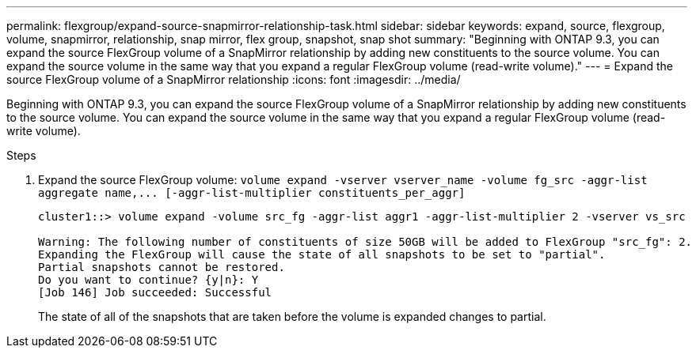 ---
permalink: flexgroup/expand-source-snapmirror-relationship-task.html
sidebar: sidebar
keywords: expand, source, flexgroup, volume, snapmirror, relationship, snap mirror, flex group, snapshot, snap shot
summary: "Beginning with ONTAP 9.3, you can expand the source FlexGroup volume of a SnapMirror relationship by adding new constituents to the source volume. You can expand the source volume in the same way that you expand a regular FlexGroup volume (read-write volume)."
---
= Expand the source FlexGroup volume of a SnapMirror relationship
:icons: font
:imagesdir: ../media/

[.lead]
Beginning with ONTAP 9.3, you can expand the source FlexGroup volume of a SnapMirror relationship by adding new constituents to the source volume. You can expand the source volume in the same way that you expand a regular FlexGroup volume (read-write volume).

.Steps

. Expand the source FlexGroup volume: `+volume expand -vserver vserver_name -volume fg_src -aggr-list aggregate name,... [-aggr-list-multiplier constituents_per_aggr]+`
+
----
cluster1::> volume expand -volume src_fg -aggr-list aggr1 -aggr-list-multiplier 2 -vserver vs_src

Warning: The following number of constituents of size 50GB will be added to FlexGroup "src_fg": 2.
Expanding the FlexGroup will cause the state of all snapshots to be set to "partial".
Partial snapshots cannot be restored.
Do you want to continue? {y|n}: Y
[Job 146] Job succeeded: Successful
----
+
The state of all of the snapshots that are taken before the volume is expanded changes to partial.

// 08 DEC 2021, BURT 1430515
